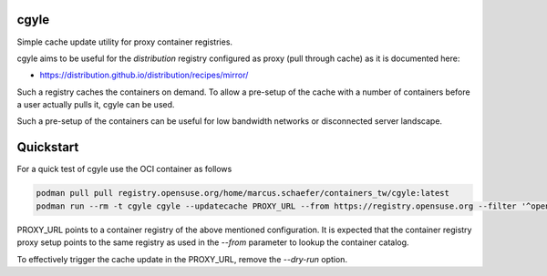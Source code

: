 cgyle
=====

Simple cache update utility for proxy container registries.

cgyle aims to be useful for the `distribution` registry configured
as proxy (pull through cache) as it is documented here:

* https://distribution.github.io/distribution/recipes/mirror/

Such a registry caches the containers on demand. To allow a
pre-setup of the cache with a number of containers before a
user actually pulls it, cgyle can be used.

Such a pre-setup of the containers can be useful for low
bandwidth networks or disconnected server landscape.

Quickstart
==========

For a quick test of cgyle use the OCI container as follows

.. code:: bash

    podman pull pull registry.opensuse.org/home/marcus.schaefer/containers_tw/cgyle:latest
    podman run --rm -t cgyle cgyle --updatecache PROXY_URL --from https://registry.opensuse.org --filter '^opensuse/leap.*images.*toolbox' --dry-run

PROXY_URL points to a container registry of the above mentioned
configuration. It is expected that the container registry proxy
setup points to the same registry as used in the `--from` parameter
to lookup the container catalog.

To effectively trigger the cache update in the PROXY_URL, remove
the `--dry-run` option.
